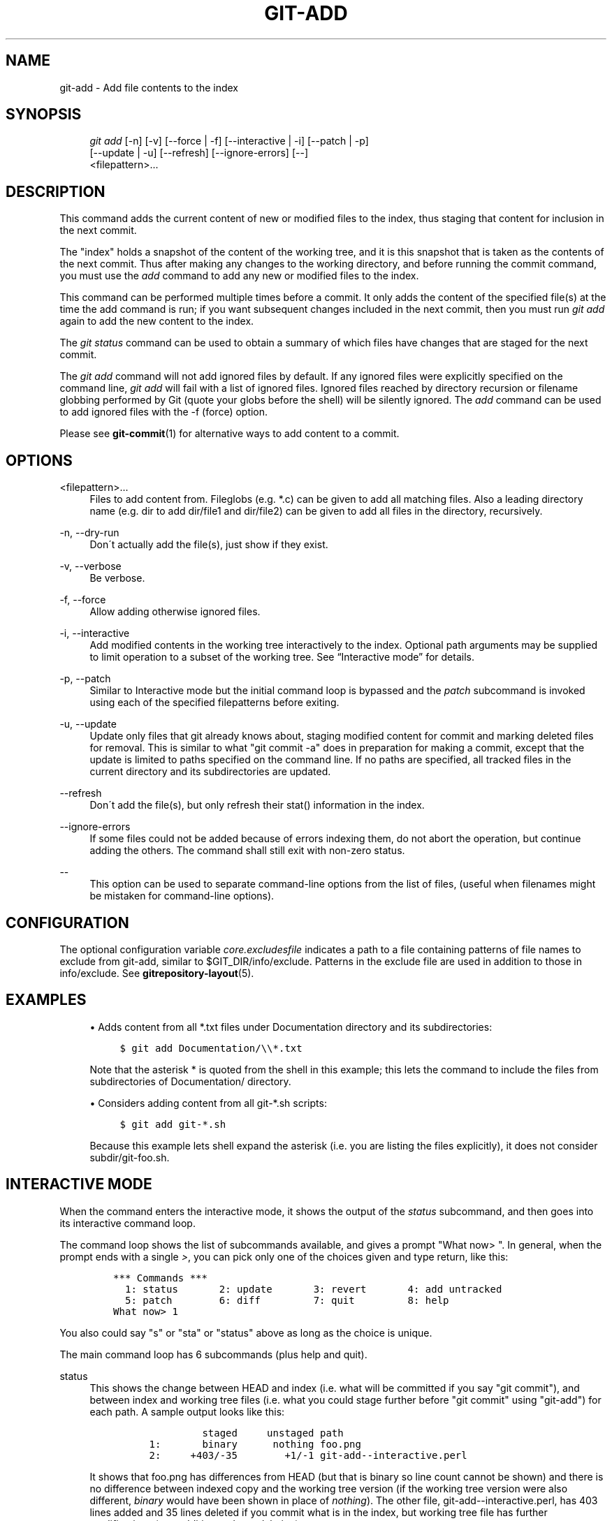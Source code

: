.\"     Title: git-add
.\"    Author: 
.\" Generator: DocBook XSL Stylesheets v1.73.2 <http://docbook.sf.net/>
.\"      Date: 07/15/2008
.\"    Manual: Git Manual
.\"    Source: Git 1.5.6.3.350.g6c11a
.\"
.TH "GIT\-ADD" "1" "07/15/2008" "Git 1\.5\.6\.3\.350\.g6c11a" "Git Manual"
.\" disable hyphenation
.nh
.\" disable justification (adjust text to left margin only)
.ad l
.SH "NAME"
git-add - Add file contents to the index
.SH "SYNOPSIS"
.sp
.RS 4
.nf
\fIgit add\fR [\-n] [\-v] [\-\-force | \-f] [\-\-interactive | \-i] [\-\-patch | \-p]
          [\-\-update | \-u] [\-\-refresh] [\-\-ignore\-errors] [\-\-]
          <filepattern>\&...
.fi
.RE
.SH "DESCRIPTION"
This command adds the current content of new or modified files to the index, thus staging that content for inclusion in the next commit\.

The "index" holds a snapshot of the content of the working tree, and it is this snapshot that is taken as the contents of the next commit\. Thus after making any changes to the working directory, and before running the commit command, you must use the \fIadd\fR command to add any new or modified files to the index\.

This command can be performed multiple times before a commit\. It only adds the content of the specified file(s) at the time the add command is run; if you want subsequent changes included in the next commit, then you must run \fIgit add\fR again to add the new content to the index\.

The \fIgit status\fR command can be used to obtain a summary of which files have changes that are staged for the next commit\.

The \fIgit add\fR command will not add ignored files by default\. If any ignored files were explicitly specified on the command line, \fIgit add\fR will fail with a list of ignored files\. Ignored files reached by directory recursion or filename globbing performed by Git (quote your globs before the shell) will be silently ignored\. The \fIadd\fR command can be used to add ignored files with the \-f (force) option\.

Please see \fBgit-commit\fR(1) for alternative ways to add content to a commit\.
.SH "OPTIONS"
.PP
<filepattern>\&...
.RS 4
Files to add content from\. Fileglobs (e\.g\. *\.c) can be given to add all matching files\. Also a leading directory name (e\.g\. dir to add dir/file1 and dir/file2) can be given to add all files in the directory, recursively\.
.RE
.PP
\-n, \-\-dry\-run
.RS 4
Don\'t actually add the file(s), just show if they exist\.
.RE
.PP
\-v, \-\-verbose
.RS 4
Be verbose\.
.RE
.PP
\-f, \-\-force
.RS 4
Allow adding otherwise ignored files\.
.RE
.PP
\-i, \-\-interactive
.RS 4
Add modified contents in the working tree interactively to the index\. Optional path arguments may be supplied to limit operation to a subset of the working tree\. See \(lqInteractive mode\(rq for details\.
.RE
.PP
\-p, \-\-patch
.RS 4
Similar to Interactive mode but the initial command loop is bypassed and the \fIpatch\fR subcommand is invoked using each of the specified filepatterns before exiting\.
.RE
.PP
\-u, \-\-update
.RS 4
Update only files that git already knows about, staging modified content for commit and marking deleted files for removal\. This is similar to what "git commit \-a" does in preparation for making a commit, except that the update is limited to paths specified on the command line\. If no paths are specified, all tracked files in the current directory and its subdirectories are updated\.
.RE
.PP
\-\-refresh
.RS 4
Don\'t add the file(s), but only refresh their stat() information in the index\.
.RE
.PP
\-\-ignore\-errors
.RS 4
If some files could not be added because of errors indexing them, do not abort the operation, but continue adding the others\. The command shall still exit with non\-zero status\.
.RE
.PP
\-\-
.RS 4
This option can be used to separate command\-line options from the list of files, (useful when filenames might be mistaken for command\-line options)\.
.RE
.SH "CONFIGURATION"
The optional configuration variable \fIcore\.excludesfile\fR indicates a path to a file containing patterns of file names to exclude from git\-add, similar to $GIT_DIR/info/exclude\. Patterns in the exclude file are used in addition to those in info/exclude\. See \fBgitrepository-layout\fR(5)\.
.SH "EXAMPLES"
.sp
.RS 4
\h'-04'\(bu\h'+03'Adds content from all *\.txt files under Documentation directory and its subdirectories:

.sp
.RS 4
.nf

\.ft C
$ git add Documentation/\e\e*\.txt
\.ft

.fi
.RE
Note that the asterisk * is quoted from the shell in this example; this lets the command to include the files from subdirectories of Documentation/ directory\.
.RE
.sp
.RS 4
\h'-04'\(bu\h'+03'Considers adding content from all git\-*\.sh scripts:

.sp
.RS 4
.nf

\.ft C
$ git add git\-*\.sh
\.ft

.fi
.RE
Because this example lets shell expand the asterisk (i\.e\. you are listing the files explicitly), it does not consider subdir/git\-foo\.sh\.
.RE
.SH "INTERACTIVE MODE"
When the command enters the interactive mode, it shows the output of the \fIstatus\fR subcommand, and then goes into its interactive command loop\.

The command loop shows the list of subcommands available, and gives a prompt "What now> "\. In general, when the prompt ends with a single \fI>\fR, you can pick only one of the choices given and type return, like this:

.sp
.RS 4
.nf

\.ft C
    *** Commands ***
      1: status       2: update       3: revert       4: add untracked
      5: patch        6: diff         7: quit         8: help
    What now> 1
\.ft

.fi
.RE
You also could say "s" or "sta" or "status" above as long as the choice is unique\.

The main command loop has 6 subcommands (plus help and quit)\.
.PP
status
.RS 4
This shows the change between HEAD and index (i\.e\. what will be committed if you say "git commit"), and between index and working tree files (i\.e\. what you could stage further before "git commit" using "git\-add") for each path\. A sample output looks like this:

.sp
.RS 4
.nf

\.ft C
              staged     unstaged path
     1:       binary      nothing foo\.png
     2:     +403/\-35        +1/\-1 git\-add\-\-interactive\.perl
\.ft

.fi
.RE
It shows that foo\.png has differences from HEAD (but that is binary so line count cannot be shown) and there is no difference between indexed copy and the working tree version (if the working tree version were also different, \fIbinary\fR would have been shown in place of \fInothing\fR)\. The other file, git\-add\-\-interactive\.perl, has 403 lines added and 35 lines deleted if you commit what is in the index, but working tree file has further modifications (one addition and one deletion)\.
.RE
.PP
update
.RS 4
This shows the status information and gives prompt "Update>>"\. When the prompt ends with double \fI>>\fR, you can make more than one selection, concatenated with whitespace or comma\. Also you can say ranges\. E\.g\. "2\-5 7,9" to choose 2,3,4,5,7,9 from the list\. If the second number in a range is omitted, all remaining patches are taken\. E\.g\. "7\-" to choose 7,8,9 from the list\. You can say \fI*\fR to choose everything\.

What you chose are then highlighted with \fI*\fR, like this:

.sp
.RS 4
.nf

\.ft C
           staged     unstaged path
  1:       binary      nothing foo\.png
* 2:     +403/\-35        +1/\-1 git\-add\-\-interactive\.perl
\.ft

.fi
.RE
To remove selection, prefix the input with \- like this:

.sp
.RS 4
.nf

\.ft C
Update>> \-2
\.ft

.fi
.RE
After making the selection, answer with an empty line to stage the contents of working tree files for selected paths in the index\.
.RE
.PP
revert
.RS 4
This has a very similar UI to \fIupdate\fR, and the staged information for selected paths are reverted to that of the HEAD version\. Reverting new paths makes them untracked\.
.RE
.PP
add untracked
.RS 4
This has a very similar UI to \fIupdate\fR and \fIrevert\fR, and lets you add untracked paths to the index\.
.RE
.PP
patch
.RS 4
This lets you choose one path out of \fIstatus\fR like selection\. After choosing the path, it presents diff between the index and the working tree file and asks you if you want to stage the change of each hunk\. You can say:

.sp
.RS 4
.nf
y \- stage this hunk
n \- do not stage this hunk
a \- stage this and all the remaining hunks in the file
d \- do not stage this hunk nor any of the remaining hunks in the file
j \- leave this hunk undecided, see next undecided hunk
J \- leave this hunk undecided, see next hunk
k \- leave this hunk undecided, see previous undecided hunk
K \- leave this hunk undecided, see previous hunk
s \- split the current hunk into smaller hunks
e \- manually edit the current hunk
? \- print help
.fi
.RE
After deciding the fate for all hunks, if there is any hunk that was chosen, the index is updated with the selected hunks\.
.RE
.PP
diff
.RS 4
This lets you review what will be committed (i\.e\. between HEAD and index)\.
.RE
.SH "BUGS"
The interactive mode does not work with files whose names contain characters that need C\-quoting\. core\.quotepath configuration can be used to work this limitation around to some degree, but backslash, double\-quote and control characters will still have problems\.
.SH "SEE ALSO"
\fBgit-status\fR(1) \fBgit-rm\fR(1) \fBgit-reset\fR(1) \fBgit-mv\fR(1) \fBgit-commit\fR(1) \fBgit-update-index\fR(1)
.SH "AUTHOR"
Written by Linus Torvalds <torvalds@osdl\.org>
.SH "DOCUMENTATION"
Documentation by Junio C Hamano and the git\-list <git@vger\.kernel\.org>\.
.SH "GIT"
Part of the \fBgit\fR(1) suite

